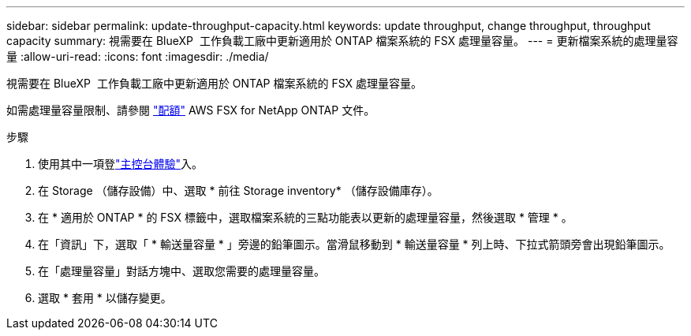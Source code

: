 ---
sidebar: sidebar 
permalink: update-throughput-capacity.html 
keywords: update throughput, change throughput, throughput capacity 
summary: 視需要在 BlueXP  工作負載工廠中更新適用於 ONTAP 檔案系統的 FSX 處理量容量。 
---
= 更新檔案系統的處理量容量
:allow-uri-read: 
:icons: font
:imagesdir: ./media/


[role="lead"]
視需要在 BlueXP  工作負載工廠中更新適用於 ONTAP 檔案系統的 FSX 處理量容量。

如需處理量容量限制、請參閱 link:https://docs.aws.amazon.com/fsx/latest/ONTAPGuide/limits.html["配額"^] AWS FSX for NetApp ONTAP 文件。

.步驟
. 使用其中一項登link:https://docs.netapp.com/us-en/workload-setup-admin/console-experiences.html["主控台體驗"^]入。
. 在 Storage （儲存設備）中、選取 * 前往 Storage inventory* （儲存設備庫存）。
. 在 * 適用於 ONTAP * 的 FSX 標籤中，選取檔案系統的三點功能表以更新的處理量容量，然後選取 * 管理 * 。
. 在「資訊」下，選取「 * 輸送量容量 * 」旁邊的鉛筆圖示。當滑鼠移動到 * 輸送量容量 * 列上時、下拉式箭頭旁會出現鉛筆圖示。
. 在「處理量容量」對話方塊中、選取您需要的處理量容量。
. 選取 * 套用 * 以儲存變更。

